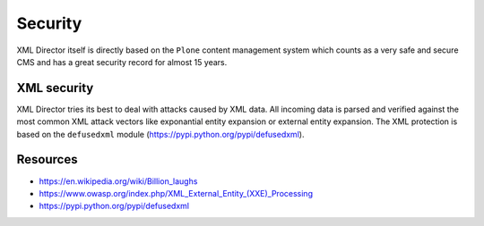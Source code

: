 Security 
========

XML Director itself is directly based on the ``Plone`` content management system
which counts as a very safe and secure CMS and has a great security record
for almost 15 years.

XML security
------------

XML Director tries its best to deal with attacks caused by XML data.  All
incoming data is parsed and verified against the most common XML attack vectors
like exponantial entity expansion or external entity expansion.  The XML
protection is based on the ``defusedxml`` module
(https://pypi.python.org/pypi/defusedxml).

Resources
---------

- https://en.wikipedia.org/wiki/Billion_laughs
- https://www.owasp.org/index.php/XML_External_Entity_(XXE)_Processing
- https://pypi.python.org/pypi/defusedxml
